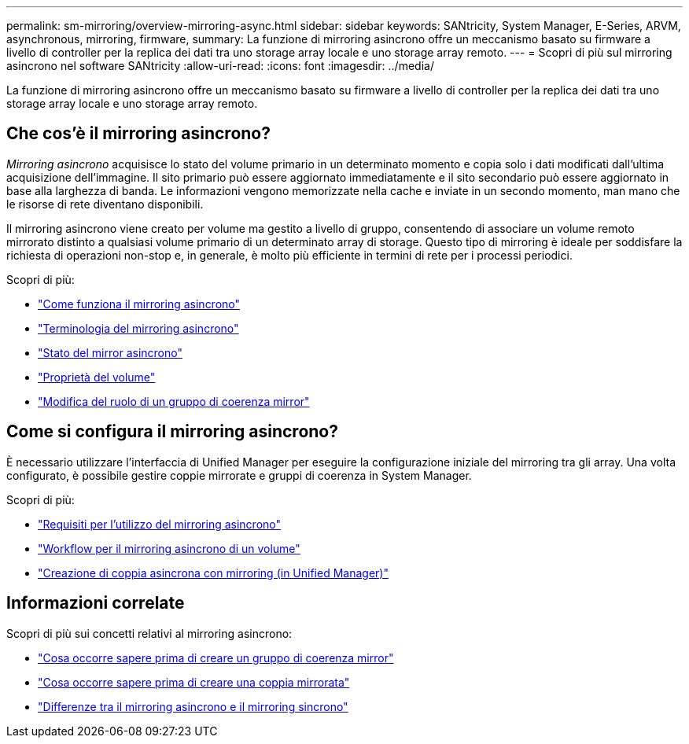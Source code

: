 ---
permalink: sm-mirroring/overview-mirroring-async.html 
sidebar: sidebar 
keywords: SANtricity, System Manager, E-Series, ARVM, asynchronous, mirroring, firmware, 
summary: La funzione di mirroring asincrono offre un meccanismo basato su firmware a livello di controller per la replica dei dati tra uno storage array locale e uno storage array remoto. 
---
= Scopri di più sul mirroring asincrono nel software SANtricity
:allow-uri-read: 
:icons: font
:imagesdir: ../media/


[role="lead"]
La funzione di mirroring asincrono offre un meccanismo basato su firmware a livello di controller per la replica dei dati tra uno storage array locale e uno storage array remoto.



== Che cos'è il mirroring asincrono?

_Mirroring asincrono_ acquisisce lo stato del volume primario in un determinato momento e copia solo i dati modificati dall'ultima acquisizione dell'immagine. Il sito primario può essere aggiornato immediatamente e il sito secondario può essere aggiornato in base alla larghezza di banda. Le informazioni vengono memorizzate nella cache e inviate in un secondo momento, man mano che le risorse di rete diventano disponibili.

Il mirroring asincrono viene creato per volume ma gestito a livello di gruppo, consentendo di associare un volume remoto mirrorato distinto a qualsiasi volume primario di un determinato array di storage. Questo tipo di mirroring è ideale per soddisfare la richiesta di operazioni non-stop e, in generale, è molto più efficiente in termini di rete per i processi periodici.

Scopri di più:

* link:how-asynchronous-mirroring-works.html["Come funziona il mirroring asincrono"]
* link:asynchronous-terminology.html["Terminologia del mirroring asincrono"]
* link:asynchronous-mirror-status.html["Stato del mirror asincrono"]
* link:volume-ownership-sync.html["Proprietà del volume"]
* link:role-change-of-a-mirror-consistency-group.html["Modifica del ruolo di un gruppo di coerenza mirror"]




== Come si configura il mirroring asincrono?

È necessario utilizzare l'interfaccia di Unified Manager per eseguire la configurazione iniziale del mirroring tra gli array. Una volta configurato, è possibile gestire coppie mirrorate e gruppi di coerenza in System Manager.

Scopri di più:

* link:requirements-for-using-asynchronous-mirroring.html["Requisiti per l'utilizzo del mirroring asincrono"]
* link:workflow-for-mirroring-a-volume-asynchronously.html["Workflow per il mirroring asincrono di un volume"]
* link:../um-manage/create-asynchronous-mirrored-pair-um.html["Creazione di coppia asincrona con mirroring (in Unified Manager)"]




== Informazioni correlate

Scopri di più sui concetti relativi al mirroring asincrono:

* link:what-do-i-need-to-know-before-creating-a-mirror-consistency-group.html["Cosa occorre sapere prima di creare un gruppo di coerenza mirror"]
* link:asynchronous-mirroring-what-do-i-need-to-know-before-creating-a-mirrored-pair.html["Cosa occorre sapere prima di creare una coppia mirrorata"]
* link:how-does-asynchronous-mirroring-differ-from-synchronous-mirroring-async.html["Differenze tra il mirroring asincrono e il mirroring sincrono"]

